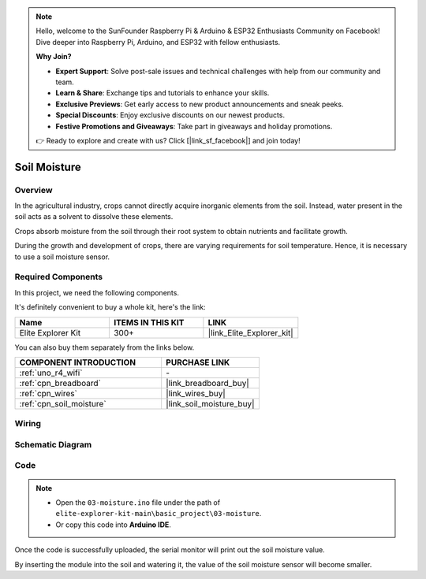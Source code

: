.. note::

    Hello, welcome to the SunFounder Raspberry Pi & Arduino & ESP32 Enthusiasts Community on Facebook! Dive deeper into Raspberry Pi, Arduino, and ESP32 with fellow enthusiasts.

    **Why Join?**

    - **Expert Support**: Solve post-sale issues and technical challenges with help from our community and team.
    - **Learn & Share**: Exchange tips and tutorials to enhance your skills.
    - **Exclusive Previews**: Get early access to new product announcements and sneak peeks.
    - **Special Discounts**: Enjoy exclusive discounts on our newest products.
    - **Festive Promotions and Giveaways**: Take part in giveaways and holiday promotions.

    👉 Ready to explore and create with us? Click [|link_sf_facebook|] and join today!

.. _basic_moisture:

Soil Moisture
==========================

.. https://docs.sunfounder.com/projects/3in1-kit-r4/en/latest/basic_project/ar_moisture.html

Overview
---------------

In the agricultural industry, crops cannot directly acquire inorganic elements from the soil. Instead, water present in the soil acts as a solvent to dissolve these elements.

Crops absorb moisture from the soil through their root system to obtain nutrients and facilitate growth.

During the growth and development of crops, there are varying requirements for soil temperature. Hence, it is necessary to use a soil moisture sensor.

Required Components
-------------------------

In this project, we need the following components. 

It's definitely convenient to buy a whole kit, here's the link: 

.. list-table::
    :widths: 20 20 20
    :header-rows: 1

    *   - Name	
        - ITEMS IN THIS KIT
        - LINK
    *   - Elite Explorer Kit
        - 300+
        - |link_Elite_Explorer_kit|

You can also buy them separately from the links below.

.. list-table::
    :widths: 30 20
    :header-rows: 1

    *   - COMPONENT INTRODUCTION
        - PURCHASE LINK

    *   - :ref:`uno_r4_wifi`
        - \-
    *   - :ref:`cpn_breadboard`
        - |link_breadboard_buy|
    *   - :ref:`cpn_wires`
        - |link_wires_buy|
    *   - :ref:`cpn_soil_moisture`
        - |link_soil_moisture_buy|

Wiring
----------------------

.. image:: img/03-soil_moisture_bb.png
    :align: center
    :width: 80%

Schematic Diagram
-----------------------

.. image:: img/03_moisture_schematic.webp
    :align: center
    :width: 70%

Code
---------------

.. note::

    * Open the ``03-moisture.ino`` file under the path of ``elite-explorer-kit-main\basic_project\03-moisture``.
    * Or copy this code into **Arduino IDE**.
    
.. raw:: html

    <iframe src=https://create.arduino.cc/editor/sunfounder01/c585dd77-2e8a-4839-a908-d22e1d6e93aa/preview?embed style="height:510px;width:100%;margin:10px 0" frameborder=0></iframe>
    
Once the code is successfully uploaded, the serial monitor will print out the soil moisture value.

By inserting the module into the soil and watering it, the value of the soil moisture sensor will become smaller.